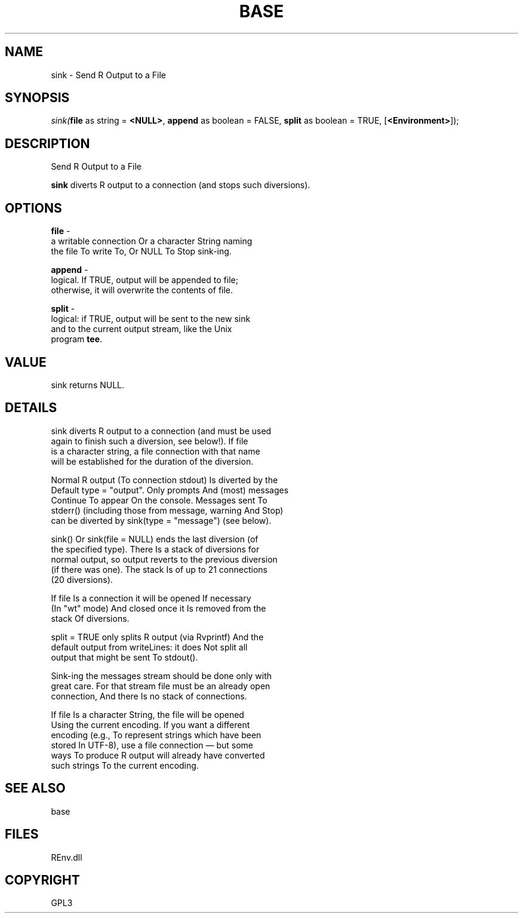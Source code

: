 .\" man page create by R# package system.
.TH BASE 1 2002-May "sink" "sink"
.SH NAME
sink \- Send R Output to a File
.SH SYNOPSIS
\fIsink(\fBfile\fR as string = \fB<NULL>\fR, 
\fBappend\fR as boolean = FALSE, 
\fBsplit\fR as boolean = TRUE, 
[\fB<Environment>\fR]);\fR
.SH DESCRIPTION
.PP
Send R Output to a File
 
 \fBsink\fR diverts R output to a connection (and stops such diversions).
.PP
.SH OPTIONS
.PP
\fBfile\fB \fR\- 
 a writable connection Or a character String naming 
 the file To write To, Or NULL To Stop sink-ing.
. 
.PP
.PP
\fBappend\fB \fR\- 
 logical. If TRUE, output will be appended to file; 
 otherwise, it will overwrite the contents of file.
. 
.PP
.PP
\fBsplit\fB \fR\- 
 logical: if TRUE, output will be sent to the new sink 
 and to the current output stream, like the Unix 
 program \fBtee\fR.
. 
.PP
.SH VALUE
.PP
sink returns NULL.
.PP
.SH DETAILS
.PP
sink diverts R output to a connection (and must be used 
 again to finish such a diversion, see below!). If file 
 is a character string, a file connection with that name 
 will be established for the duration of the diversion.

 Normal R output (To connection stdout) Is diverted by the 
 Default type = "output". Only prompts And (most) messages 
 Continue To appear On the console. Messages sent To 
 stderr() (including those from message, warning And Stop) 
 can be diverted by sink(type = "message") (see below).

 sink() Or sink(file = NULL) ends the last diversion (of 
 the specified type). There Is a stack of diversions for 
 normal output, so output reverts to the previous diversion 
 (if there was one). The stack Is of up to 21 connections 
 (20 diversions).

 If file Is a connection it will be opened If necessary 
 (In "wt" mode) And closed once it Is removed from the 
 stack Of diversions.

 split = TRUE only splits R output (via Rvprintf) And the 
 default output from writeLines: it does Not split all 
 output that might be sent To stdout().

 Sink-ing the messages stream should be done only with 
 great care. For that stream file must be an already open 
 connection, And there Is no stack of connections.

 If file Is a character String, the file will be opened 
 Using the current encoding. If you want a different 
 encoding (e.g., To represent strings which have been 
 stored In UTF-8), use a file connection — but some 
 ways To produce R output will already have converted 
 such strings To the current encoding.
.PP
.SH SEE ALSO
base
.SH FILES
.PP
REnv.dll
.PP
.SH COPYRIGHT
GPL3
